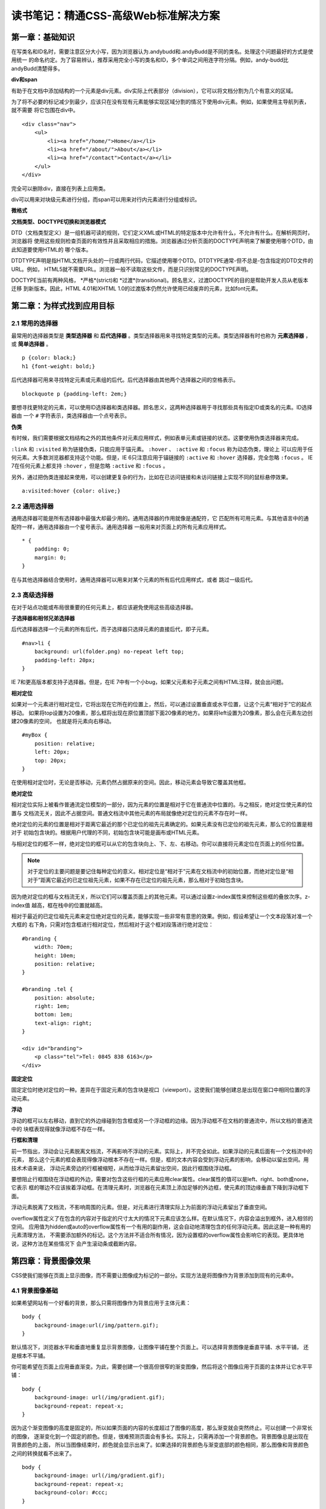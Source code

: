 读书笔记：精通CSS-高级Web标准解决方案
=======================================

第一章：基础知识
-------------------

在写类名和ID名时，需要注意区分大小写，因为浏览器认为.andybudd和.andyBudd是不同的类名。处理这个问题最好的方式是使用统一
的命名约定。为了容易辨认，推荐采用完全小写的类名和ID，多个单词之间用连字符分隔。例如，andy-budd比andyBudd清楚得多。

**div和span**

有助于在文档中添加结构的一个元素是div元素。div实际上代表部分（division），它可以将文档分割为几个有意义的区域。

为了将不必要的标记减少到最少，应该只在没有现有元素能够实现区域分割的情况下使用div元素。例如，如果使用主导航列表，就不需要
将它包围在div中。

::

    <div class="nav">
        <ul>
            <li><a href="/home/">Home</a></li>
            <li><a href="/about/">About</a></li>
            <li><a href="/contact">Contact</a></li>
        </ul>
    </div>

完全可以删除div，直接在列表上应用类。


div可以用来对块级元素进行分组，而span可以用来对行内元素进行分组或标识。


**微格式**


**文档类型、DOCTYPE切换和浏览器模式**

DTD（文档类型定义）是一组机器可读的规则，它们定义XML或HTML的特定版本中允许有什么，不允许有什么。在解析网页时，浏览器将
使用这些规则检查页面的有效性并且采取相应的措施。浏览器通过分析页面的DOCTYPE声明来了解要使用哪个DTD，由此知道要使用HTML的
哪个版本。

DTDTYPE声明是指HTML文档开头处的一行或两行代码，它描述使用哪个DTD。DTDTYPE通常-但不总是-包含指定的DTD文件的URL。例如，
HTML5就不需要URL。浏览器一般不读取这些文件，而是只识别常见的DOCTYPE声明。

DOCTYPE当前有两种风格， *严格*(strict)和 *过渡*(transitional)。顾名思义，过渡DOCTYPE的目的是帮助开发人员从老版本迁移
到新版本。因此，HTML 4.01和XHTML 1.0的过渡版本仍然允许使用已经废弃的元素，比如font元素。


第二章：为样式找到应用目标
----------------------------

2.1 常用的选择器
^^^^^^^^^^^^^^^^^^^

最常用的选择器类型是 **类型选择器** 和 **后代选择器** 。类型选择器用来寻找特定类型的元素。类型选择器有时也称为 **元素选择器** ，
或 **简单选择器** 。

::

    p {color: black;}
    h1 {font-weight: bold;}

后代选择器可用来寻找特定元素或元素组的后代。后代选择器由其他两个选择器之间的空格表示。

::

    blockquote p {padding-left: 2em;}

要想寻找更特定的元素，可以使用ID选择器和类选择器。顾名思义，这两种选择器用于寻找那些具有指定ID或类名的元素。ID选择器由
一个 ``#`` 字符表示，类选择器由一个点号表示。

**伪类**

有时候，我们需要根据文档结构之外的其他条件对元素应用样式，例如表单元素或链接的状态。这要使用伪类选择器来完成。

``:link`` 和 ``:visited`` 称为链接伪类，只能应用于锚元素。 ``:hover`` 、 ``:active`` 和 ``:focus`` 称为动态伪类，理论上
可以应用于任何元素。大多数浏览器都支持这个功能。但是，IE 6只注意应用于锚链接的 ``:active`` 和 ``:hover`` 选择器，完全忽略
``:focus`` 。 IE 7在任何元素上都支持 ``:hover`` ，但是忽略 ``:active`` 和 ``:focus`` 。

另外，通过把伪类连接起来使用，可以创建更复杂的行为，比如在已访问链接和未访问链接上实现不同的鼠标悬停效果。

::

    a:visited:hover {color: olive;}

2.2 通用选择器
^^^^^^^^^^^^^^^^

通用选择器可能是所有选择器中最强大却最少用的。通用选择器的作用就像是通配符，它
匹配所有可用元素。与其他语言中的通配符一样，通用选择器由一个星号表示。通用选择器
一般用来对页面上的所有元素应用样式。

::

    * {
        padding: 0;
        margin: 0;
    }

在与其他选择器结合使用时，通用选择器可以用来对某个元素的所有后代应用样式，或者
跳过一级后代。

2.3 高级选择器
^^^^^^^^^^^^^^^^^

在对于站点功能或布局很重要的任何元素上，都应该避免使用这些高级选择器。

**子选择器和相邻兄弟选择器**

后代选择器选择一个元素的所有后代，而子选择器只选择元素的直接后代，即子元素。

::

    #nav>li {
        background: url(folder.png) no-repeat left top;
        padding-left: 20px;
    }

IE 7和更高版本都支持子选择器。但是，在IE
7中有一个小bug，如果父元素和子元素之间有HTML注释，就会出问题。


**相对定位**

如果对一个元素进行相对定位，它将出现在它所在的位置上，然后，可以通过设置垂直或水平位置，让这个元素“相对于”它的起点移动。
如果将top设置为20像素，那么框将出现在原位置顶部下面20像素的地方。如果将left设置为20像素，那么会在元素左边创建20像素的空间，
也就是将元素向右移动。

::

    #myBox {
        position: relative;
        left: 20px;
        top: 20px;
    }

在使用相对定位时，无论是否移动，元素仍然占据原来的空间。因此，移动元素会导致它覆盖其他框。

**绝对定位**

相对定位实际上被看作普通流定位模型的一部分，因为元素的位置是相对于它在普通流中位置的。与之相反，绝对定位使元素的位置与
文档流无关，因此不占据空间。普通文档流中其他元素的布局就像绝对定位的元素不存在时一样。

绝对定位的元素的位置是相对于距离它最近的那个已定位的祖先元素确定的。如果元素没有已定位的祖先元素，那么它的位置是相对于
初始包含块的。根据用户代理的不同，初始包含块可能是画布或HTML元素。

与相对定位的框不一样，绝对定位的框可以从它的包含块向上、下、左、右移动。你可以直接将元素定位在页面上的任何位置。

.. note:: 对于定位的主要问题是要记住每种定位的意义。相对定位是“相对于”元素在文档流中的初始位置，而绝对定位是“相对于”距离它最近的已定位祖先元素，如果不存在已定位的祖先元素，那么相对于初始包含块。

因为绝对定位的框与文档流无关，所以它们可以覆盖页面上的其他元素。可以通过设置z-index属性来控制这些框的叠放次序。z-index值
越高，框在栈中的位置就越高。

相对于最近的已定位祖先元素来定位绝对定位的元素，能够实现一些非常有意思的效果。例如，假设希望让一个文本段落对准一个大框的
右下角，只需对包含框进行相对定位，然后相对于这个框对段落进行绝对定位：

::

    #branding {
        width: 70em;
        height: 10em;
        position: relative;
    }

    #branding .tel {
        position: absolute;
        right: 1em;
        bottom: 1em;
        text-align: right;
    }

    <div id="branding">
        <p class="tel">Tel: 0845 838 6163</p>
    </div>

**固定定位**

固定定位时绝对定位的一种。差异在于固定元素的包含块是视口（viewport）。这使我们能够创建总是出现在窗口中相同位置的浮动元素。


**浮动**

浮动的框可以左右移动，直到它的外边缘碰到包含框或另一个浮动框的边缘。因为浮动框不在文档的普通流中，所以文档的普通流中的
块框表现得就像浮动框不存在一样。

**行框和清理**

前一节指出，浮动会让元素脱离文档流，不再影响不浮动的元素。实际上，并不完全如此。如果浮动的元素后面有一个文档流中的元素，
那么这个元素的框会表现得像浮动根本不存在一样。但是，框的文本内容会受到浮动元素的影响，会移动以留出空间。用技术术语来说，
浮动元素旁边的行框被缩短，从而给浮动元素留出空间，因此行框围绕浮动框。

要想阻止行框围绕在浮动框的外边，需要对包含这些行框的元素应用clear属性。clear属性的值可以是left、right、both或none，它表示
框的哪边不应该挨着浮动框。在清理元素时，浏览器在元素顶上添加足够的外边框，使元素的顶边缘垂直下降到浮动框下面。

浮动元素脱离了文档流，不影响周围的元素。但是，对元素进行清理实际上为前面的浮动元素留出了垂直空间。

overflow属性定义了在包含的内容对于指定的尺寸太大的情况下元素应该怎么样。在默认情况下，内容会溢出到框外，进入相邻的空间。
应用值为hidden或auto的overflow属性有一个有用的副作用，这会自动地清理包含的任何浮动元素。因此这是一种有用的元素清理方法，
不需要添加额外的标记。这个方法并不适合所有情况，因为设置框的overflow属性会影响它的表现。更具体地说，这种方法在某些情况下
会产生滚动条或截断内容。


第四章：背景图像效果
-----------------------

CSS使我们能够在页面上显示图像，而不需要让图像成为标记的一部分。实现方法是将图像作为背景添加到现有的元素中。

4.1 背景图像基础
^^^^^^^^^^^^^^^^^^^

如果希望网站有一个好看的背景，那么只需将图像作为背景应用于主体元素：

::

    body {
        background-image:url(/img/pattern.gif);
    }

默认情况下，浏览器水平和垂直地重复显示背景图像，让图像平铺在整个页面上。可以选择背景图像是垂直平铺、水平平铺，
还是根本不平铺。

你可能希望在页面上应用垂直渐变。为此，需要创建一个很高但很窄的渐变图像，然后将这个图像应用于页面的主体并让它水平平铺：

::

    body {
        background-image: url(/img/gradient.gif);
        background-repeat: repeat-x;
    }

因为这个渐变图像的高度是固定的，所以如果页面的内容的长度超过了图像的高度，那么渐变就会突然终止。可以创建一个非常长的图像，
逐渐变化到一个固定的颜色。但是，很难预测页面会有多长。实际上，只需再添加一个背景颜色。背景图像总是出现在背景颜色的上面，
所以当图像结束时，颜色就会显示出来了。如果选择的背景颜色与渐变底部的颜色相同，那么图像和背景颜色之间的转换就看不出来了。

::

    body {
        background-image: url(/img/gradient.gif);
        background-repeat: repeat-x;
        background-color: #ccc;
    }

